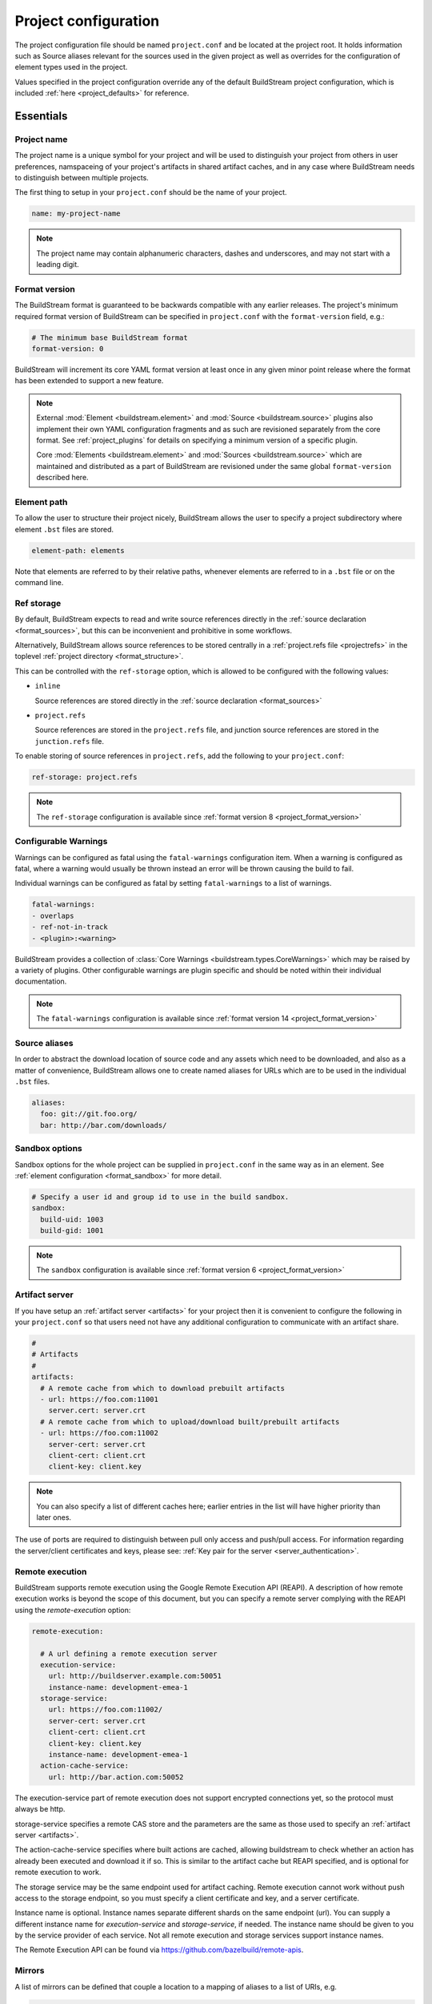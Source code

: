 
.. _projectconf:


Project configuration
=====================
The project configuration file should be named ``project.conf`` and
be located at the project root. It holds information such as Source
aliases relevant for the sources used in the given project as well as
overrides for the configuration of element types used in the project.

Values specified in the project configuration override any of the
default BuildStream project configuration, which is included
:ref:`here <project_defaults>` for reference.


.. _project_essentials:

Essentials
----------


.. _project_format_name:

Project name
~~~~~~~~~~~~
The project name is a unique symbol for your project and will
be used to distinguish your project from others in user preferences,
namspaceing of your project's artifacts in shared artifact caches,
and in any case where BuildStream needs to distinguish between multiple
projects.

The first thing to setup in your ``project.conf`` should be the name
of your project.

.. code:: yaml

   name: my-project-name

.. note::

   The project name may contain alphanumeric characters, dashes and
   underscores, and may not start with a leading digit.


.. _project_format_version:

Format version
~~~~~~~~~~~~~~
The BuildStream format is guaranteed to be backwards compatible
with any earlier releases. The project's minimum required format
version of BuildStream can be specified in ``project.conf`` with
the ``format-version`` field, e.g.:

.. code:: yaml

  # The minimum base BuildStream format
  format-version: 0

BuildStream will increment its core YAML format version at least once
in any given minor point release where the format has been extended
to support a new feature.

.. note::

   External :mod:`Element <buildstream.element>` and :mod:`Source <buildstream.source>`
   plugins also implement their own YAML configuration fragments and as
   such are revisioned separately from the core format. See :ref:`project_plugins`
   for details on specifying a minimum version of a specific plugin.

   Core :mod:`Elements <buildstream.element>` and :mod:`Sources <buildstream.source>`
   which are maintained and distributed as a part of BuildStream are revisioned
   under the same global ``format-version`` described here.


.. _project_element_path:

Element path
~~~~~~~~~~~~
To allow the user to structure their project nicely, BuildStream
allows the user to specify a project subdirectory where element
``.bst`` files are stored.

.. code:: yaml

   element-path: elements

Note that elements are referred to by their relative paths, whenever
elements are referred to in a ``.bst`` file or on the command line.


.. _project_format_ref_storage:

Ref storage
~~~~~~~~~~~
By default, BuildStream expects to read and write source references
directly in the :ref:`source declaration <format_sources>`, but this
can be inconvenient and prohibitive in some workflows.

Alternatively, BuildStream allows source references to be stored
centrally in a :ref:`project.refs file <projectrefs>` in the toplevel
:ref:`project directory <format_structure>`.

This can be controlled with the ``ref-storage`` option, which is
allowed to be configured with the following values:

* ``inline``

  Source references are stored directly in the
  :ref:`source declaration <format_sources>`

* ``project.refs``

  Source references are stored in the ``project.refs`` file, and
  junction source references are stored in the ``junction.refs`` file.

To enable storing of source references in ``project.refs``, add the
following to your ``project.conf``:

.. code:: yaml

  ref-storage: project.refs

.. note::

   The ``ref-storage`` configuration is available since :ref:`format version 8 <project_format_version>`


.. _configurable_warnings:

Configurable Warnings
~~~~~~~~~~~~~~~~~~~~~
Warnings can be configured as fatal using the ``fatal-warnings`` configuration item.
When a warning is configured as fatal, where a warning would usually be thrown instead an error will be thrown
causing the build to fail.

Individual warnings can be configured as fatal by setting ``fatal-warnings`` to a list of warnings.

.. code:: yaml

  fatal-warnings:
  - overlaps
  - ref-not-in-track
  - <plugin>:<warning>

BuildStream provides a collection of :class:`Core Warnings <buildstream.types.CoreWarnings>` which may be raised
by a variety of plugins. Other configurable warnings are plugin specific and should be noted within their individual documentation.

.. note::

  The ``fatal-warnings`` configuration is available since :ref:`format version 14 <project_format_version>`


.. _project_source_aliases:

Source aliases
~~~~~~~~~~~~~~
In order to abstract the download location of source code and
any assets which need to be downloaded, and also as a matter of
convenience, BuildStream allows one to create named aliases for
URLs which are to be used in the individual ``.bst`` files.

.. code:: yaml

   aliases:
     foo: git://git.foo.org/
     bar: http://bar.com/downloads/


Sandbox options
~~~~~~~~~~~~~~~
Sandbox options for the whole project can be supplied in
``project.conf`` in the same way as in an element. See :ref:`element configuration <format_sandbox>`
for more detail.

.. code:: yaml

   # Specify a user id and group id to use in the build sandbox.
   sandbox:
     build-uid: 1003
     build-gid: 1001

.. note::

   The ``sandbox`` configuration is available since :ref:`format version 6 <project_format_version>`


.. _project_essentials_artifacts:

Artifact server
~~~~~~~~~~~~~~~
If you have setup an :ref:`artifact server <artifacts>` for your
project then it is convenient to configure the following in your ``project.conf``
so that users need not have any additional configuration to communicate
with an artifact share.

.. code:: yaml

  #
  # Artifacts
  #
  artifacts:
    # A remote cache from which to download prebuilt artifacts
    - url: https://foo.com:11001
      server.cert: server.crt
    # A remote cache from which to upload/download built/prebuilt artifacts
    - url: https://foo.com:11002
      server-cert: server.crt
      client-cert: client.crt
      client-key: client.key

.. note::

    You can also specify a list of different caches here; earlier entries in the
    list will have higher priority than later ones.

The use of ports are required to distinguish between pull only access and
push/pull access. For information regarding the server/client certificates
and keys, please see: :ref:`Key pair for the server <server_authentication>`.


Remote execution
~~~~~~~~~~~~~~~~
BuildStream supports remote execution using the Google Remote Execution API
(REAPI). A description of how remote execution works is beyond the scope
of this document, but you can specify a remote server complying with the REAPI
using the `remote-execution` option:

.. code:: yaml

  remote-execution:

    # A url defining a remote execution server
    execution-service:
      url: http://buildserver.example.com:50051
      instance-name: development-emea-1
    storage-service:
      url: https://foo.com:11002/
      server-cert: server.crt
      client-cert: client.crt
      client-key: client.key
      instance-name: development-emea-1
    action-cache-service:
      url: http://bar.action.com:50052

The execution-service part of remote execution does not support encrypted
connections yet, so the protocol must always be http.

storage-service specifies a remote CAS store and the parameters are the
same as those used to specify an :ref:`artifact server <artifacts>`.

The action-cache-service specifies where built actions are cached, allowing
buildstream to check whether an action has already been executed and download it
if so. This is similar to the artifact cache but REAPI specified, and is
optional for remote execution to work.

The storage service may be the same endpoint used for artifact
caching. Remote execution cannot work without push access to the
storage endpoint, so you must specify a client certificate and key,
and a server certificate.

Instance name is optional. Instance names separate different shards on
the same endpoint (url).  You can supply a different instance name for
`execution-service` and `storage-service`, if needed.  The instance
name should be given to you by the service provider of each
service. Not all remote execution and storage services support
instance names.

The Remote Execution API can be found via https://github.com/bazelbuild/remote-apis.

.. _project_essentials_mirrors:

Mirrors
~~~~~~~
A list of mirrors can be defined that couple a location to a mapping of aliases to a
list of URIs, e.g.

.. code:: yaml

  mirrors:
  - name: middle-earth
    aliases:
      foo:
      - http://www.middle-earth.com/foo/1
      - http://www.middle-earth.com/foo/2
      bar:
      - http://www.middle-earth.com/bar/1
      - http://www.middle-earth.com/bar/2
  - name: oz
    aliases:
      foo:
      - http://www.oz.com/foo
      bar:
      - http://www.oz.com/bar

The order that the mirrors (and the URIs therein) are consulted is in the order
they are defined when fetching, and in reverse-order when tracking.

A default mirror to consult first can be defined via
:ref:`user config <config_default_mirror>`, or the command-line argument
:ref:`--default-mirror <invoking_bst>`.

.. note::

   The ``mirrors`` field is available since :ref:`format version 11 <project_format_version>`


.. _project_plugins:

External plugins
----------------
If your project makes use of any custom :mod:`Element <buildstream.element>` or
:mod:`Source <buildstream.source>` plugins, then the project must inform BuildStream
of the plugins it means to make use of and the origin from which they can be loaded.

Note that plugins with the same name from different origins are not permitted.


Local plugins
~~~~~~~~~~~~~
Local plugins are expected to be found in a subdirectory of the actual
BuildStream project. :mod:`Element <buildstream.element>` and
:mod:`Source <buildstream.source>` plugins should be stored in separate
directories to avoid namespace collisions.

The versions of local plugins are largely immaterial since they are
revisioned along with the project by the user, usually in a VCS like git.
However, for the sake of consistency with other plugin loading origins
we require that you specify a version, this can always be ``0`` for a local
plugin.


.. code:: yaml

   plugins:

   - origin: local
     path: plugins/sources

     # We want to use the `mysource` source plugin located in our
     # project's `plugins/sources` subdirectory.
     sources:
       mysource: 0


Pip plugins
~~~~~~~~~~~
Plugins loaded from the ``pip`` origin are expected to be installed
separately on the host operating system using python's package management
system.

.. code:: yaml

   plugins:

   - origin: pip

     # Specify the name of the python package containing
     # the plugins we want to load. The name one would use
     # on the `pip install` command line.
     #
     package-name: potato

     # We again must specify a minimal format version for the
     # external plugin, it is allowed to be `0`.
     #
     elements:
       potato: 0


.. _project_options:

Options
-------
Options are how BuildStream projects can define parameters which
can be configured by users invoking BuildStream to build your project.

Options are declared in the ``project.conf`` in the main ``options``
dictionary.

.. code:: yaml

   options:
     debug:
       type: bool
       description: Whether to enable debugging
       default: False

Users can configure those options when invoking BuildStream with the
``--option`` argument::

    $ bst --option debug True ...

.. note::

   The name of the option may contain alphanumeric characters
   underscores, and may not start with a leading digit.


Common properties
~~~~~~~~~~~~~~~~~
All option types accept the following common attributes

* ``type``

  Indicates the type of option to declare

* ``description``

  A description of the meaning of the option

* ``variable``

  Optionally indicate a :ref:`variable <format_variables>` name to
  export the option to. A string form of the selected option will
  be used to set the exported value.

  If used, this value will override any existing value for the
  variable declared in ``project.conf``, and will be overridden in
  the regular :ref:`composition order <format_composition>`.

  .. note::

     The name of the variable to export may contain alphanumeric
     characters, dashes, underscores, and may not start with a leading
     digit.


.. _project_options_bool:

Boolean
~~~~~~~
The ``bool`` option type allows specifying boolean values which
can be cased in conditional expressions.


**Declaring**

.. code:: yaml

   options:
     debug:
       type: bool
       description: Whether to enable debugging
       default: False


**Evaluating**

Boolean options can be tested in expressions with equality tests:

.. code:: yaml

   variables:
     enable-debug: False
     (?):
     - debug == True:
         enable-debug: True

Or simply treated as truthy values:

.. code:: yaml

   variables:
     enable-debug: False
     (?):
     - debug:
         enable-debug: True


**Exporting**

When exporting boolean options as variables, a ``True`` option value
will be exported as ``1`` and a ``False`` option as ``0``


.. _project_options_enum:

Enumeration
~~~~~~~~~~~
The ``enum`` option type allows specifying a string value
with a restricted set of possible values.


**Declaring**

.. code:: yaml

   options:
     loglevel:
       type: enum
       description: The logging level
       values:
       - debug
       - info
       - warning
       default: info


**Evaluating**

Enumeration options must be tested as strings in conditional
expressions:

.. code:: yaml

   variables:
     enable-debug: False
     (?):
     - loglevel == "debug":
         enable-debug: True


**Exporting**

When exporting enumeration options as variables, the value is
exported as a variable directly, as it is a simple string.


.. _project_options_flags:

Flags
~~~~~
The ``flags`` option type allows specifying a list of string
values with a restricted set of possible values.

In contrast with the ``enum`` option type, the *default* value
need not be specified and will default to an empty set.


**Declaring**

.. code:: yaml

   options:
     logmask:
       type: flags
       description: The logging mask
       values:
       - debug
       - info
       - warning
       default:
       - info


**Evaluating**

Options of type ``flags`` can be tested in conditional expressions using
a pythonic *in* syntax to test if an element is present in a set:

.. code:: yaml

   variables:
     enable-debug: False
     (?):
     - ("debug" in logmask):
         enable-debug: True


**Exporting**

When exporting flags options as variables, the value is
exported as a comma separated list of selected value strings.


.. _project_options_arch:

Architecture
~~~~~~~~~~~~
The ``arch`` option type is a special enumeration option which defaults via
`uname -m` results to the following list.

* aarch32
* aarch64
* aarch64-be
* power-isa-be
* power-isa-le
* sparc-v9
* x86-32
* x86-64

The reason for this, opposed to using just `uname -m`, is that we want an
OS-independent list, as well as several results mapping to the same architecture
(e.g. i386, i486 etc. are all x86-32). It does not support assigning any default
in the project configuration.

.. code:: yaml

   options:
     machine_arch:
       type: arch
       description: The machine architecture
       values:
       - aarch32
       - aarch64
       - x86-32
       - x86-64


Architecture options can be tested with the same expressions
as other Enumeration options.


.. _project_options_os:

OS
~~

The ``os`` option type is a special enumeration option, which defaults to the
results of `uname -s`. It does not support assigning any default in the project
configuration.

.. code:: yaml

    options:
      machine_os:
        type: os
        description: The machine OS
        values:
        - Linux
        - SunOS
        - Darwin
        - FreeBSD

Os options can be tested with the same expressions as other Enumeration options.


.. _project_options_element_mask:

Element mask
~~~~~~~~~~~~
The ``element-mask`` option type is a special Flags option
which automatically allows only element names as values.

.. code:: yaml

   options:
     debug_elements:
       type: element-mask
       description: The elements to build in debug mode

This can be convenient for automatically declaring an option
which might apply to any element, and can be tested with the
same syntax as other Flag options.


.. code:: yaml

   variables:
     enable-debug: False
     (?):
     - ("element.bst" in debug_elements):
         enable-debug: True



.. _project_defaults:

Element default configuration
-----------------------------
The ``project.conf`` plays a role in defining elements by
providing default values and also by overriding values declared
by plugins on a plugin wide basis.

See the :ref:`composition <format_composition>` documentation for
more detail on how elements are composed.


.. _project_defaults_variables:

Variables
~~~~~~~~~
The defaults for :ref:`Variables <format_variables>` used in your
project is defined here.

.. code:: yaml

   variables:
     prefix: "/usr"


.. _project_defaults_environment:

Environment
~~~~~~~~~~~
The defaults environment for the build sandbox is defined here.

.. code:: yaml

   environment:
     PATH: /usr/bin:/bin:/usr/sbin:/sbin

Additionally, the special ``environment-nocache`` list which specifies
which environment variables do not affect build output, and are thus
not considered in the calculation of artifact keys can be defined here.

.. code:: yaml

   environment-nocache:
   - MAXJOBS

Note that the ``environment-nocache`` list only exists so that we can
control parameters such as ``make -j ${MAXJOBS}``, allowing us to control
the number of jobs for a given build without affecting the resulting
cache key.


Split rules
~~~~~~~~~~~
The project wide :ref:`split rules <public_split_rules>` defaults can
be specified here.

.. code:: yaml

   split-rules:
     devel:
     - |
       %{includedir}
     - |
       %{includedir}/**
     - |
       %{libdir}/lib*.a
     - |
       %{libdir}/lib*.la


.. _project_overrides:

Overriding plugin defaults
--------------------------
Base attributes declared by element and source plugins can be overridden
on a project wide basis. This section explains how to make project wide
statements which augment the configuration of an element or source plugin.


.. _project_element_overrides:

Element overrides
~~~~~~~~~~~~~~~~~
The elements dictionary can be used to override variables, environments
or plugin specific configuration data as shown below.


.. code:: yaml

   elements:

     # Override default values for all autotools elements
     autotools:

       variables:
         bindir: "%{prefix}/bin"

       config:
         configure-commands: ...

       environment:
         PKG_CONFIG_PATH=%{libdir}/pkgconfig


.. _project_source_overrides:

Source overrides
~~~~~~~~~~~~~~~~
The sources dictionary can be used to override source plugin
specific configuration data as shown below.


.. code:: yaml

   sources:

     # Override default values for all git sources
     git:

       config:
         checkout-submodules: False

.. note::

   The ``sources`` override is available since :ref:`format version 1 <project_format_version>`


.. _project_shell:

Customizing the shell
---------------------
Since BuildStream cannot know intimate details about your host or about
the nature of the runtime and software that you are building, the shell
environment for debugging and testing applications may need some help.

The ``shell`` section allows some customization of the shell environment.

.. note::

   The ``shell`` section is available since :ref:`format version 1 <project_format_version>`


Interactive shell command
~~~~~~~~~~~~~~~~~~~~~~~~~
By default, BuildStream will use ``sh -i`` when running an interactive
shell, unless a specific command is given to the ``bst shell`` command.

BuildStream will automatically set a convenient prompt via the ``PS1``
environment variable for interactive shells; which might be overwritten
depending on the shell you use in your runtime.

If you are using ``bash``, we recommend the following configuration to
ensure that the customized prompt is not overwritten:

.. code:: yaml

   shell:

     # Specify the command to run by default for interactive shells
     command: [ 'bash', '--noprofile', '--norc', '-i' ]


Environment assignments
~~~~~~~~~~~~~~~~~~~~~~~
In order to cooperate with your host environment, a debugging shell
sometimes needs to be configured with some extra knowledge inheriting
from your host environment.

This can be achieved by setting up the shell ``environment`` configuration,
which is expressed as a dictionary very similar to the
:ref:`default environment <project_defaults_environment>`, except that it
supports host side environment variable expansion in values.

.. note::

   The ``environment`` configuration is available since :ref:`format version 4 <project_format_version>`

For example, to share your host ``DISPLAY`` and ``DBUS_SESSION_BUS_ADDRESS``
environments with debugging shells for your project, specify the following:

.. code:: yaml

   shell:

     # Share some environment variables from the host environment
     environment:
       DISPLAY: '$DISPLAY'
       DBUS_SESSION_BUS_ADDRESS: '$DBUS_SESSION_BUS_ADDRESS'

Or, a more complex example is how one might share the host pulseaudio
server with a ``bst shell`` environment:

.. code:: yaml

   shell:

     # Set some environment variables explicitly
     environment:
       PULSE_SERVER: 'unix:${XDG_RUNTIME_DIR}/pulse/native'


Host files
~~~~~~~~~~
It can be useful to share some files on the host with a shell so that
it can integrate better with the host environment.

The ``host-files`` configuration allows one to specify files and
directories on the host to be bind mounted into the sandbox.

.. note::

   The ``host-files`` configuration is available since :ref:`format version 4 <project_format_version>`

.. warning::

   One should never mount directories where one expects to
   find data and files which belong to the user, such as ``/home``
   on POSIX platforms.

   This is because the unsuspecting user may corrupt their own
   files accidentally as a result. Instead users can use the
   ``--mount`` option of ``bst shell`` to mount data into the shell.


The ``host-files`` configuration is an ordered list of *mount specifications*.

Members of the list can be *fully specified* as a dictionary, or a simple
string can be used if only the defaults are required.

The fully specified dictionary has the following members:

* ``path``

  The path inside the sandbox. This is the only mandatory
  member of the mount specification.

* ``host_path``

  The host path to mount at ``path`` in the sandbox. This
  will default to ``path`` if left unspecified.

* ``optional``

  Whether the mount should be considered optional. This
  is ``False`` by default.


Here is an example of a *fully specified mount specification*:

.. code:: yaml

   shell:

     # Mount an arbitrary resolv.conf from the host to
     # /etc/resolv.conf in the sandbox, and avoid any
     # warnings if the host resolv.conf doesnt exist.
     host-files:
     - host_path: '/usr/local/work/etc/resolv.conf'
       path: '/etc/resolv.conf'
       optional: True

Here is an example of using *shorthand mount specifications*:

.. code:: yaml

   shell:

     # Specify a list of files to mount in the sandbox
     # directory from the host.
     #
     # If these do not exist on the host, a warning will
     # be issued but the shell will still be launched.
     host-files:
     - '/etc/passwd'
     - '/etc/group'
     - '/etc/resolv.conf'

Host side environment variable expansion is also supported:

.. code:: yaml

   shell:

     # Mount a host side pulseaudio server socket into
     # the shell environment at the same location.
     host-files:
     - '${XDG_RUNTIME_DIR}/pulse/native'


.. _project_builtin_defaults:

Builtin defaults
----------------
BuildStream defines some default values for convenience, the default
values overridden by your project's ``project.conf`` are presented here:

  .. literalinclude:: ../../buildstream/data/projectconfig.yaml
     :language: yaml
